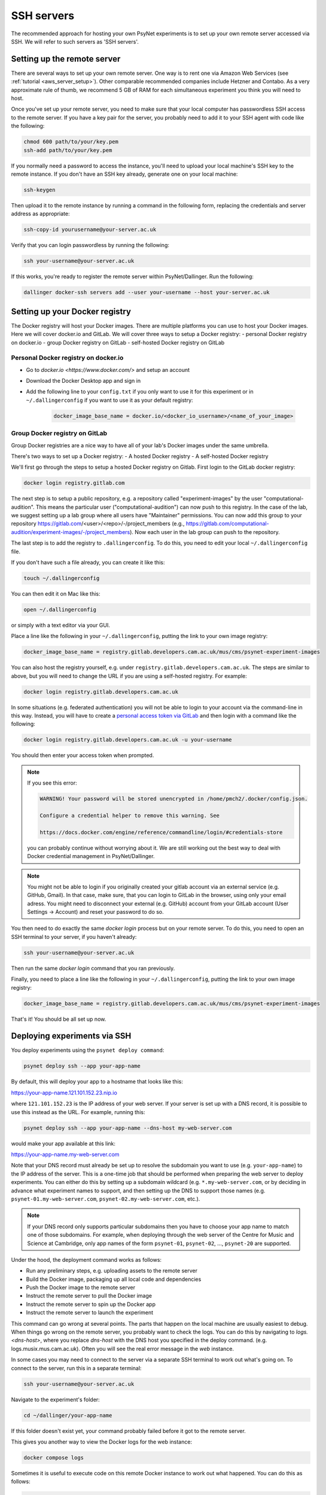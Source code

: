 .. _ssh_server:
.. highlight:: shell

===========
SSH servers
===========

The recommended approach for hosting your own PsyNet experiments is to
set up your own remote server accessed via SSH. We will refer to such
servers as 'SSH servers'.

Setting up the remote server
^^^^^^^^^^^^^^^^^^^^^^^^^^^^

There are several ways to set up your own remote server.
One way is to rent one via Amazon Web Services (see :ref:`tutorial <aws_server_setup>`).
Other comparable recommended companies include Hetzner and Contabo.
As a very approximate rule of thumb, we recommend 5 GB of RAM for each
simultaneous experiment you think you will need to host.

Once you've set up your remote server, you need to make sure that your local computer
has passwordless SSH access to the remote server.
If you have a key pair for the server, you probably need to add it to your SSH agent
with code like the following:

.. code:: bash

    chmod 600 path/to/your/key.pem
    ssh-add path/to/your/key.pem

If you normally need a password to access the instance, you'll need to
upload your local machine's SSH key to the remote instance. If you don't have
an SSH key already, generate one on your local machine:

.. code:: bash

    ssh-keygen

Then upload it to the remote instance by running a command in the following form,
replacing the credentials and server address as appropriate:

.. code:: bash

    ssh-copy-id yourusername@your-server.ac.uk

Verify that you can login passwordless by running the following:

.. code:: bash

    ssh your-username@your-server.ac.uk

If this works, you're ready to register the remote server within PsyNet/Dallinger.
Run the following:

.. code:: bash

    dallinger docker-ssh servers add --user your-username --host your-server.ac.uk


Setting up your Docker registry
^^^^^^^^^^^^^^^^^^^^^^^^^^^^^^^
The Docker registry will host your Docker images. There are multiple platforms you can use to host your Docker images. Here we will cover docker.io and GitLab.
We will cover three ways to setup a Docker registry:
- personal Docker registry on docker.io
- group Docker registry on GitLab
- self-hosted Docker registry on GitLab

Personal Docker registry on docker.io
=====================================

- Go to `docker.io <https://www.docker.com/>` and setup an account
- Download the Docker Desktop app and sign in
- Add the following line to your ``config.txt`` if you only want to use it for this experiment or in ``~/.dallingerconfig`` if you want to use it as your default registry:

    .. code:: bash

        docker_image_base_name = docker.io/<docker_io_username>/<name_of_your_image>



Group Docker registry on GitLab
===============================

Group Docker registries are a nice way to have all of your lab's Docker images under the same umbrella. 

There's two ways to set up a Docker registry:
- A hosted Docker registry
- A self-hosted Docker registry

We'll first go through the steps to setup a hosted Docker registry on Gitlab. First login to the GitLab docker registry:

.. code:: bash

    docker login registry.gitlab.com


The next step is to setup a public repository, e.g. a repository called "experiment-images" by the user "computational-audition". This means the particular user ("computational-audition") can now push to this registry. In the case of the lab, we suggest setting up a lab group where all users have "Maintainer" permissions. You can now add this group to your repository https://gitlab.com/<user>/<repo>/-/project_members (e.g., https://gitlab.com/computational-audition/experiment-images/-/project_members). Now each user in the lab group can push to the repository.

The last step is to add the registry to ``.dallingerconfig``. To do this, you need to edit your local
``~/.dallingerconfig`` file.

If you don't have such a file already, you can create it like this:

.. code:: bash

    touch ~/.dallingerconfig

You can then edit it on Mac like this:

.. code:: bash

    open ~/.dallingerconfig

or simply with a text editor via your GUI.

Place a line like the following in your ``~/.dallingerconfig``,
putting the link to your own image registry:

.. code:: bash

    docker_image_base_name = registry.gitlab.developers.cam.ac.uk/mus/cms/psynet-experiment-images



You can also host the registry yourself, e.g. under ``registry.gitlab.developers.cam.ac.uk``. The steps are similar to above, but you will need to change the URL if you are using a self-hosted registry. For example:

.. code:: bash

    docker login registry.gitlab.developers.cam.ac.uk

In some situations (e.g. federated authentication) you will not be able to login
to your account via the command-line in this way. Instead, you will have to create
a `personal access token via GitLab <https://gitlab.developers.cam.ac.uk/-/profile/personal_access_tokens>`_
and then login with a command like the following:

.. code:: bash

    docker login registry.gitlab.developers.cam.ac.uk -u your-username

You should then enter your access token when prompted.

.. note::

    If you see this error:

    .. code:: bash

        WARNING! Your password will be stored unencrypted in /home/pmch2/.docker/config.json.

        Configure a credential helper to remove this warning. See

        https://docs.docker.com/engine/reference/commandline/login/#credentials-store

    you can probably continue without worrying about it. We are still working out
    the best way to deal with Docker credential management in PsyNet/Dallinger.

.. note::

    You might not be able to login if you originally created your gitlab account via an external service (e.g. GitHub, Gmail).
    In that case, make sure, that you can login to GitLab in the browser, using only your email adress. 
    You might need to disconnect your external (e.g. GitHub) account from your GitLab account 
    (User Settings -> Account) and reset your password to do so.

You then need to do exactly the same `docker login` process but on your remote server.
To do this, you need to open an SSH terminal to your server, if you haven't already:

.. code:: bash

    ssh your-username@your-server.ac.uk

Then run the same `docker login` command that you ran previously.

Finally, you need to place a line like the following in your ``~/.dallingerconfig``,
putting the link to your own image registry:

.. code:: bash

    docker_image_base_name = registry.gitlab.developers.cam.ac.uk/mus/cms/psynet-experiment-images

That's it! You should be all set up now.

Deploying experiments via SSH
^^^^^^^^^^^^^^^^^^^^^^^^^^^^^

You deploy experiments using the ``psynet deploy command``:

.. code:: bash

    psynet deploy ssh --app your-app-name

By default, this will deploy your app to a hostname that looks like this:

https://your-app-name.121.101.152.23.nip.io

where ``121.101.152.23`` is the IP address of your web server.
If your server is set up with a DNS record, it is possible to use this instead as the URL.
For example, running this:

.. code:: bash

    psynet deploy ssh --app your-app-name --dns-host my-web-server.com

would make your app available at this link:

https://your-app-name.my-web-server.com

Note that your DNS record must already be set up to resolve the subdomain you want to use (e.g. ``your-app-name``)
to the IP address of the server.
This is a one-time job that should be performed when preparing the web server to deploy experiments.
You can either do this by setting up a subdomain wildcard (e.g. ``*.my-web-server.com``, or by deciding in advance
what experiment names to support, and then setting up the DNS to support those names
(e.g. ``psynet-01.my-web-server.com``, ``psynet-02.my-web-server.com``, etc.).

.. note::

    If your DNS record only supports particular subdomains then you have to choose your app name to match
    one of those subdomains. For example, when deploying through the web server of the Centre for Music and Science
    at Cambridge, only app names of the form ``psynet-01``, ``psynet-02``, ..., ``psynet-20`` are supported.

Under the hood, the deployment command works as follows:

- Run any preliminary steps, e.g. uploading assets to the remote server
- Build the Docker image, packaging up all local code and dependencies
- Push the Docker image to the remote server
- Instruct the remote server to pull the Docker image
- Instruct the remote server to spin up the Docker app
- Instruct the remote server to launch the experiment

This command can go wrong at several points. The parts that happen on the local
machine are usually easiest to debug. When things go wrong on the remote server,
you probably want to check the logs. You can do this by navigating to 
`logs.<dns-host>`, where you replace `dns-host` with the DNS host you specified in the deploy command.
(e.g. logs.musix.mus.cam.ac.uk).
Often you will see the real error message in the `web` instance.

In some cases you may need to connect to the server via a separate SSH terminal to work out what's going on.
To connect to the server, run this in a separate terminal:

.. code:: bash

    ssh your-username@your-server.ac.uk

Navigate to the experiment's folder:

.. code:: bash

    cd ~/dallinger/your-app-name

If this folder doesn't exist yet, your command probably failed before it got
to the remote server.

This gives you another way to view the Docker logs for the web instance:

.. code:: bash

    docker compose logs

Sometimes it is useful to execute code on this remote Docker instance to work out
what happened. You can do this as follows:

.. code:: bash

    docker compose exec web /bin/bash

Under the hood
^^^^^^^^^^^^^^

It's worth knowing a few things about what's happening under the hood here so that you
are better positioned to debug things when they go wrong.

The SSH server works using Docker. Docker is a containerization service that virtualizes
entire operating systems and installed dependencies. This isolation is very helpful for ensuring
application portability.

When we work with Docker, we begin by creating a Docker *image*. A docker image is a snapshot
of an operating system in a particular status. The operating system we use here is Linux.
If you are familiar with the terminal in MacOS, then you will find Linux fairly intuitive.

Docker images are defined by writing Dockerfiles. Your experiment directory contains such a file,
it will be named ``Dockerfile``. Have a read through one such file to get a picture of how
the Docker image ends up being defined.

When we run an app we create one or more containers based on Dockerfiles. Containers are virtual
computers that are initialized according the snapshot provided in the Docker image.
You can run many containers on the same computer, but of course they all consume their own
computational resources.

The SSH server uses a tool called *docker compose* to orchestrate multiple containers for the
same app. Each PsyNet experiment contains four distinct containers:

- ``web`` - serves HTTP requests
- ``worker`` - process asynchronous tasks
- ``clock`` - schedules tasks
- ``redis`` - stores variable values

The SSH server additionally provides two further containers which are shared across all experiments:

- ``postgresql`` - hosts the experiment databases
- ``caddy`` - redirects HTTP requests to the appropriate experiment app. See
  `Caddy server <https://caddyserver.com/>`_ for more details.

When you deploy an experiment to the SSH server, a folder is created in the location
``~/dallinger/your-app-name`` which contains a Docker compose configuration called
``docker-compose.yml``. You can inspect this configuration file to learn about how the app
is defined. When you SSH to this server, you can interact with this folder to
gain entry to your application. For example, you can run the following code to gain SSH access
to the web process of your app:

.. code:: bash

    cd ~/dallinger/your-app-name
    docker compose exec web /bin/bash

Within the same directory, you can run the following command to see live logs from your app:

.. code:: bash

    docker compose logs

You can run the following command to view the status of all Docker containers currently running on the server,
including containers from other apps:

.. code:: bash

    docker ps

Once you are done with your experiment, you can export the data to your local computer using the following command,
but run it on your local computer, not via your SSH terminal.

.. code:: bash

    psynet export ssh --app your-app-name

For more information, see `Exporting <export.html>`_.

You can then tear down your app via the following command, again run on your local computer:

.. code:: bash

    psynet destroy ssh --app your-app-name


Connecting to the database via SSH
^^^^^^^^^^^^^^^^^^^^^^^^^^^^^^^^^^

It is possible to connect to the remote server's PostgreSQL database via SSH.
This requires a one-time setup where you connect your local database client to the remote server.
We know that this is straightforward using Postico, a free database client for MacOS that we
recommend for use with PsyNet.

.. note::

    You can only connect to the database once you have deployed at least one experiment to the server,
    thereby initializing the PostgreSQL instance.

Before you can connect to the database, you need to find what internal IP address the database is running on.
To do this, SSH to the server and run the following command:

.. code:: bash

    docker inspect \
        -f '{{range.NetworkSettings.Networks}}{{.IPAddress}}{{end}}' dallinger-postgresql-1

Copy and paste the IP address that is returned.

Now, within Postico (or your alternative client), you should select the option to create a new connection,
and then fill in the following details:

- Host: the IP address you just copied
- Port: 5432
- User: dallinger
- Password: dallinger
- Tick 'Connect via SSH tunnel'
- SSH Host: the (external) IP address of your server, or its domain name
- SSH User: your username on the server
- Private key: the path to your private key (e.g. ``~/.ssh/id_rsa``)

You should now be able to connect to the PostgreSQL instance on the remote server.
This should contain multiple databases, one for each experiment you have deployed.

Known issues
^^^^^^^^^^^^

When many apps are deployed on the same server it is possible that certain apps
eat up too many database connections. This can manifest as an error like this:

.. code:: bash

    psycopg2.OperationalError: FATAL:  remaining connection slots are reserved for non-replication superuser connections

To check the current connections to the database,
run this on the remote server:

.. code:: bash

    cd ~/dallinger
    docker compose exec postgresql /bin/bash
    psql -U dallinger

    select pid as process_id,
       usename as username,
       datname as database_name,
       client_addr as client_address,
       application_name,
       backend_start,
       state,
       state_change
    from pg_stat_activity;

This will print a table of database connections. The number of rows is the number of database
connections. The limit is by default 100; if you are close to 100, then you are close to trouble.

Normally you can (temporarily) resolve problems with the number of connections by restarting certain
processes in an experiment. Restarting is fast and should not significantly impact on user experiences.
To restart processes for a given app, run the following:

.. code:: bash

    cd ~/dallinger/your-app-name
    docker compose restart web
    docker compose restart worker
    docker compose restart clock


.. warning::

    Sometimes we see SQLAlchemy errors as a result of running related commands, we're not entirely
    sure when/why this happens. For now it's worth avoiding restarting processes unless absolutely
    necessary. It's good to test that your app still works after doing this.
